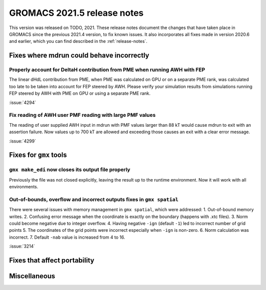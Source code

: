 GROMACS 2021.5 release notes
----------------------------

This version was released on TODO, 2021. These release notes
document the changes that have taken place in GROMACS since the
previous 2021.4 version, to fix known issues. It also incorporates all
fixes made in version 2020.6 and earlier, which you can find described
in the :ref:`release-notes`.

.. Note to developers!
   Please use """"""" to underline the individual entries for fixed issues in the subfolders,
   otherwise the formatting on the webpage is messed up.
   Also, please use the syntax :issue:`number` to reference issues on GitLab, without
   a space between the colon and number!

Fixes where mdrun could behave incorrectly
^^^^^^^^^^^^^^^^^^^^^^^^^^^^^^^^^^^^^^^^^^^^^^^^

Properly account for DeltaH contribution from PME when running AWH with FEP
"""""""""""""""""""""""""""""""""""""""""""""""""""""""""""""""""""""""""""

The linear dHdL contribution from PME, when PME was calculated on GPU or on a separate PME
rank, was calculated too late to be taken into account for FEP steered by AWH.
Please verify your simulation results from simulations running FEP steered by AWH
with PME on GPU or using a separate PME rank.

:issue:`4294`

Fix reading of AWH user PMF reading with large PMF values
"""""""""""""""""""""""""""""""""""""""""""""""""""""""""
 
The reading of user supplied AWH input in mdrun with PMF values larger than
88 kT would cause mdrun to exit with an assertion failure. Now values up to
700 kT are allowed and exceeding those causes an exit with a clear error message.

:issue:`4299`

Fixes for ``gmx`` tools
^^^^^^^^^^^^^^^^^^^^^^^

``gmx make_edi`` now closes its output file properly
""""""""""""""""""""""""""""""""""""""""""""""""""""

Previously the file was not closed explicitly, leaving the result up
to the runtime environment. Now it will work with all environments.

Out-of-bounds, overflow and incorrect outputs fixes in ``gmx spatial``
""""""""""""""""""""""""""""""""""""""""""""""""""""""""""""""""""""""

There were several issues with memory management in ``gmx spatial``, which were addressed:
1. Out-of-bound memory writes.
2. Confusing error message when the coordinate is exactly on the boundary (happens with .xtc files).
3. Norm could become negative due to integer overflow.
4. Having negative ``-ign`` (default ``-1``) led to incorrect number of grid points
5. The coordinates of the grid points were incorrect especially when ``-ign`` is non-zero.
6. Norm calculation was incorrect.
7. Default ``-nab`` value is increased from 4 to 16.

:issue:`3214`

Fixes that affect portability
^^^^^^^^^^^^^^^^^^^^^^^^^^^^^

Miscellaneous
^^^^^^^^^^^^^

